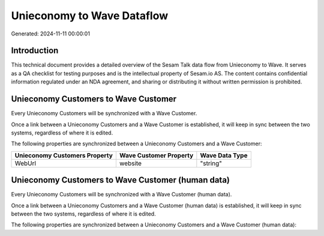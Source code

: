 ===========================
Unieconomy to Wave Dataflow
===========================

Generated: 2024-11-11 00:00:01

Introduction
------------

This technical document provides a detailed overview of the Sesam Talk data flow from Unieconomy to Wave. It serves as a QA checklist for testing purposes and is the intellectual property of Sesam.io AS. The content contains confidential information regulated under an NDA agreement, and sharing or distributing it without written permission is prohibited.

Unieconomy Customers to Wave Customer
-------------------------------------
Every Unieconomy Customers will be synchronized with a Wave Customer.

Once a link between a Unieconomy Customers and a Wave Customer is established, it will keep in sync between the two systems, regardless of where it is edited.

The following properties are synchronized between a Unieconomy Customers and a Wave Customer:

.. list-table::
   :header-rows: 1

   * - Unieconomy Customers Property
     - Wave Customer Property
     - Wave Data Type
   * - WebUrl
     - website
     - "string"


Unieconomy Customers to Wave Customer (human data)
--------------------------------------------------
Every Unieconomy Customers will be synchronized with a Wave Customer (human data).

Once a link between a Unieconomy Customers and a Wave Customer (human data) is established, it will keep in sync between the two systems, regardless of where it is edited.

The following properties are synchronized between a Unieconomy Customers and a Wave Customer (human data):

.. list-table::
   :header-rows: 1

   * - Unieconomy Customers Property
     - Wave Customer (human data) Property
     - Wave Data Type

